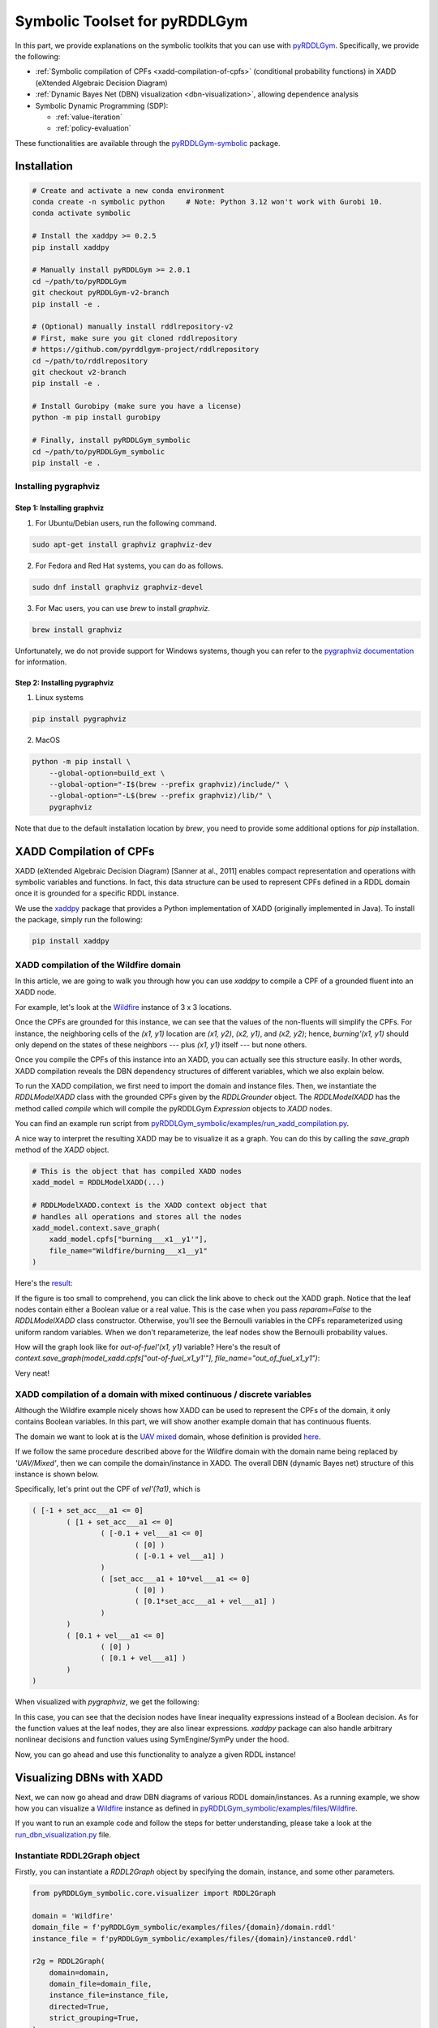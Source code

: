 Symbolic Toolset for pyRDDLGym
##############################

In this part, we provide explanations on the symbolic toolkits that you can use with `pyRDDLGym <https://github.com/pyrddlgym-project/pyRDDLGym>`_. 
Specifically, we provide the following:

- :ref:`Symbolic compilation of CPFs <xadd-compilation-of-cpfs>` (conditional probability functions) in XADD (eXtended Algebraic Decision Diagram)

- :ref:`Dynamic Bayes Net (DBN) visualization <dbn-visualization>`, allowing dependence analysis

- Symbolic Dynamic Programming (SDP):

  - :ref:`value-iteration`
  - :ref:`policy-evaluation`

These functionalities are available through the `pyRDDLGym-symbolic <https://github.com/pyrddlgym-project/pyRDDLGym-symbolic>`_ package.

Installation
************

.. code-block:: bash

    # Create and activate a new conda environment
    conda create -n symbolic python     # Note: Python 3.12 won't work with Gurobi 10.
    conda activate symbolic

    # Install the xaddpy >= 0.2.5
    pip install xaddpy

    # Manually install pyRDDLGym >= 2.0.1
    cd ~/path/to/pyRDDLGym
    git checkout pyRDDLGym-v2-branch
    pip install -e .

    # (Optional) manually install rddlrepository-v2
    # First, make sure you git cloned rddlrepository
    # https://github.com/pyrddlgym-project/rddlrepository
    cd ~/path/to/rddlrepository
    git checkout v2-branch
    pip install -e .

    # Install Gurobipy (make sure you have a license)
    python -m pip install gurobipy

    # Finally, install pyRDDLGym_symbolic
    cd ~/path/to/pyRDDLGym_symbolic
    pip install -e .

Installing pygraphviz
=====================

Step 1: Installing graphviz
---------------------------

1. For Ubuntu/Debian users, run the following command.

.. code-block:: bash

    sudo apt-get install graphviz graphviz-dev

2. For Fedora and Red Hat systems, you can do as follows.

.. code-block:: bash

    sudo dnf install graphviz graphviz-devel

3. For Mac users, you can use `brew` to install `graphviz`.

.. code-block:: bash

    brew install graphviz

Unfortunately, we do not provide support for Windows systems, though you can refer to the `pygraphviz documentation <https://pygraphviz.github.io/documentation/stable/install.html>`_ for information.

Step 2: Installing pygraphviz
-----------------------------

1. Linux systems

.. code-block:: bash

    pip install pygraphviz

2. MacOS

.. code-block:: bash

    python -m pip install \
        --global-option=build_ext \
        --global-option="-I$(brew --prefix graphviz)/include/" \
        --global-option="-L$(brew --prefix graphviz)/lib/" \
        pygraphviz

Note that due to the default installation location by `brew`, you need to provide some additional options for `pip` installation.

.. _xadd-compilation-of-cpfs:

XADD Compilation of CPFs
************************

XADD (eXtended Algebraic Decision Diagram) [Sanner at al., 2011] enables compact representation and operations with symbolic variables and functions. In fact, this data structure can be used to represent CPFs defined in a RDDL domain once it is grounded for a specific RDDL instance.

We use the `xaddpy <https://github.com/jihwan-jeong/xaddpy>`_ package that provides a Python implementation of XADD (originally implemented in Java). To install the package, simply run the following:

.. code-block:: bash

    pip install xaddpy

XADD compilation of the Wildfire domain
=======================================

In this article, we are going to walk you through how you can use `xaddpy` to compile a CPF of a grounded fluent into an XADD node. 

For example, let's look at the `Wildfire <https://ataitler.github.io/IPPC2023/wildfire.html>`_ instance of 3 x 3 locations.

.. image:: ../Images/wildfire.gif
    :width: 190px
    :height: 190px
    :align: center

Once the CPFs are grounded for this instance, we can see that the values of the non-fluents will simplify the CPFs. For instance, the neighboring cells of the `(x1, y1)` location are `(x1, y2)`, `(x2, y1)`, and `(x2, y2)`; hence, `burning'(x1, y1)` should only depend on the states of these neighbors --- plus `(x1, y1)` itself --- but none others. 

Once you compile the CPFs of this instance into an XADD, you can actually see this structure easily. In other words, XADD compilation reveals the DBN dependency structures of different variables, which we also explain below.

To run the XADD compilation, we first need to import the domain and instance files. Then, we instantiate the `RDDLModelXADD` class with the grounded CPFs given by the `RDDLGrounder` object. The `RDDLModelXADD` has the method called `compile` which will compile the pyRDDLGym `Expression` objects to `XADD` nodes.

You can find an example run script from `pyRDDLGym_symbolic/examples/run_xadd_compilation.py <pyRDDLGym_symbolic/examples/run_xadd_compilation.py>`_.

A nice way to interpret the resulting XADD may be to visualize it as a graph.
You can do this by calling the `save_graph` method of the `XADD` object.

.. code-block:: python

    # This is the object that has compiled XADD nodes
    xadd_model = RDDLModelXADD(...)

    # RDDLModelXADD.context is the XADD context object that 
    # handles all operations and stores all the nodes
    xadd_model.context.save_graph(
        xadd_model.cpfs["burning___x1__y1'"],
        file_name="Wildfire/burning___x1__y1"
    )

Here's the `result <https://github.com/pyrddlgym-project/pyRDDLGym-symbolic/blob/main/assets/burning___x1__y1.pdf>`_:

.. image:: ../Images/burning___x1__y1.png
    :width: 500px
    :height: 300px
    :align: center

If the figure is too small to comprehend, you can click the link above to check out the XADD graph. Notice that the leaf nodes contain either a Boolean value or a real value. This is the case when you pass `reparam=False` to the `RDDLModelXADD` class constructor. Otherwise, you'll see the Bernoulli variables in the CPFs reparameterized using uniform random variables. When we don't reparameterize, the leaf nodes show the Bernoulli probability values.

How will the graph look like for `out-of-fuel'(x1, y1)` variable? Here's the result of `context.save_graph(model_xadd.cpfs["out-of-fuel_x1_y1'"], file_name="out_of_fuel_x1_y1")`:

.. image:: ../Images/out_of_fuel___x1__y1.png
    :width: 300px
    :height: 150px
    :align: center

Very neat!

XADD compilation of a domain with mixed continuous / discrete variables
=======================================================================

Although the Wildfire example nicely shows how XADD can be used to represent the CPFs of the domain, it only contains Boolean variables. In this part, we will show another example domain that has continuous fluents.

The domain we want to look at is the `UAV mixed <https://ataitler.github.io/IPPC2023/uav.html>`_ domain, whose definition is provided `here <pyRDDLGym_symbolic/examples/files/UAV/Mixed/domain.rddl>`_.

If we follow the same procedure described above for the Wildfire domain with the domain name being replaced by `'UAV/Mixed'`, then we can compile the domain/instance in XADD. The overall DBN (dynamic Bayes net) structure of this instance is shown below.

Specifically, let's print out the CPF of `vel'(?a1)`, which is 

.. code-block:: none

    ( [-1 + set_acc___a1 <= 0]
            ( [1 + set_acc___a1 <= 0]
                    ( [-0.1 + vel___a1 <= 0]
                            ( [0] )
                            ( [-0.1 + vel___a1] )
                    )  
                    ( [set_acc___a1 + 10*vel___a1 <= 0]
                            ( [0] )
                            ( [0.1*set_acc___a1 + vel___a1] )
                    )  
            )  
            ( [0.1 + vel___a1 <= 0]
                    ( [0] )
                    ( [0.1 + vel___a1] )
            )  
    ) 

When visualized with `pygraphviz`, we get the following:

.. image:: ../Images/vel___a1.png
    :width: 300px
    :height: 208px
    :align: center

In this case, you can see that the decision nodes have linear inequality expressions instead of a Boolean decision. As for the function values at the leaf nodes, they are also linear expressions. `xaddpy` package can also handle arbitrary nonlinear decisions and function values using SymEngine/SymPy under the hood. 

Now, you can go ahead and use this functionality to analyze a given RDDL instance!

.. _dbn-visualization:

Visualizing DBNs with XADD
**************************

Next, we can now go ahead and draw DBN diagrams of various RDDL domain/instances. As a running example, we show how you can visualize a `Wildfire <https://ataitler.github.io/IPPC2023/wildfire.html>`_ instance as defined in `pyRDDLGym_symbolic/examples/files/Wildfire <pyRDDLGym_symbolic/examples/files/Wildfire/domain.rddl>`_.

If you want to run an example code and follow the steps for better understanding, please take a look at the `run_dbn_visualization.py <pyRDDLGym_symbolic/examples/run_dbn_visualization.py>`_ file.

Instantiate RDDL2Graph object
=============================

Firstly, you can instantiate a `RDDL2Graph` object by specifying the domain, instance, and some other parameters.

.. code-block:: python

    from pyRDDLGym_symbolic.core.visualizer import RDDL2Graph

    domain = 'Wildfire'
    domain_file = f'pyRDDLGym_symbolic/examples/files/{domain}/domain.rddl'
    instance_file = f'pyRDDLGym_symbolic/examples/files/{domain}/instance0.rddl'

    r2g = RDDL2Graph(
        domain=domain,
        domain_file=domain_file,
        instance_file=instance_file,
        directed=True,
        strict_grouping=True,
    )

Then, you can visualize the corresponding DBN by calling 

.. code-block:: python

    r2g.save_dbn(file_name='Wildfire')

which will save a file named `Wildfire_inst_0.pdf` to `./tmp/Wildfire`. Additionally, you can check the `Wildfire_inst_0.txt` file which records grounded fluent names and their parents in the DBN. 

The output of the function call looks like `this <https://github.com/pyrddlgym-project/pyRDDLGym-symbolic/blob/main/assets/Wildfire_inst_0.pdf>`_.

You can also specify a single fluent and/or a ground fluent that you are interested in for visualization. For example,

.. code-block:: python

    r2g.save_dbn(file_name='Wildfire', fluent='burning', gfluent='x1__y1', file_type='png')

will output the following graph:

.. image:: ../Images/Wildfire_burning_x1__y1_inst_0.png
    :alt: Wildfire Burning (x1, y1)

Nice! You can see from this diagram that the next state transition of the burning state at (x1, y1) only depends on 6 grounded variables (i.e., whether neighboring cells are burning; whether this location is out of fuel; whether the put-out action has been taken). 

To give you a taste of another example, here's the DBN visualization of the `Power Generation instance <https://ataitler.github.io/IPPC2023/powergen.html>`_, in which intermediate variables are placed in the middle column:

.. image:: ../Images/PowerGen_inst_0.png
    :alt: Power Generation

Symbolic Dynamic Programming (SDP)
**********************************

.. _value-iteration:

Value Iteration (VI)
====================

With the `run_vi.py <pyRDDLGym_symbolic/examples/run_vi.py>`_ file, you can run a value iteration solver.

Here, we provide a detailed dissection of the run script.

First, we compile a given RDDL domain/instance to XADD. This step follows the same procedure as in the examples above, so we skip it here.

Constructing the MDP problem with the associated XADD model
------------------------------------------------------------

.. code-block:: python

        mdp_parser = Parser()
        mdp = mdp_parser.parse(
            xadd_model,
            xadd_model.discount,
            concurrency=rddl_ast.instance.max_nondef_actions,
            is_linear=args.is_linear,
            include_noop=not args.skip_noop,
            is_vi=True,
        )

Then, in lines 46 - 54, we instantiate an `MDPParser` object that has the `parse` method, which interprets the XADD RDDL model and construct some necessary attributes, like CPFs and such.

Some important operations that happen within the parser are as follows:

- **Bound analysis on continuous variables (lines 50-57 and lines 102-105):**

.. code-block:: python

    # Configure the bounds of continuous states.
    cont_s_vars = set()
    for s in model.state_fluents:
        if model.variable_ranges[s] != 'real':
            continue
        cont_s_vars.add(model.ns[s])
    cont_state_bounds = self.configure_bounds(mdp, model.invariants, cont_s_vars)
    mdp.cont_state_bounds = cont_state_bounds
    ...
    ...
    # Configure the bounds of continuous actions.
    if len(mdp.cont_a_vars) > 0:
        cont_action_bounds = self.configure_bounds(mdp, model.preconditions, mdp.cont_a_vars)
        mdp.cont_action_bounds = cont_action_bounds

Here, the parser has a method called `configure_bounds` in which we perform the analysis on bounds of continuous variables. Specifically, the bound information has to be provided in `state-invariants` and `action-preconditions` blocks of the original RDDL domain file. If no bounds are provided for a variable, we assume `[-inf, inf]` as its bounds.

Once configured, this bound information is then updated to the `XADD` context object such that each continuous symbolic variable is associated with its upper and lower bounds.

- **Handling of concurrent boolean actions (lines 75 - 90)**

.. code-block:: python

    # Add concurrent actions for Boolean actions.
    if is_vi:
        # Need to consider all combinations of boolean actions.
        # Note: there's always an implicit no-op action with which
        # none of the boolean actions are set to True.
        total_bool_actions = tuple(
            _truncated_powerset(
                bool_actions,
                mdp.max_allowed_actions,
                include_noop=include_noop,
        ))
        for actions in total_bool_actions:
            names = tuple(a.name for a in actions)
            symbols = tuple(a.symbol for a in actions)
            action = BActions(names, symbols, model)
            mdp.add_action(action)

This part is where we handle concurrent actions, specifically for Value Iteration. Here we have a few modeling assumptions. First, continuous actions will always be concurrent, so we only specifically handle concurrent Boolean actions. Second, we provide an option to either use or not use a `no-op` action, which sets all Boolean action values to `False`.

Now, let's say we have 2 Boolean actions: `move___a1` and `pick___a1`. When the concurrency is set to `1` and we allow the `noop` action, then we'll have the following Boolean actions:

- `noop` (i.e., `{move___a1: False, pick___a1: False}`)
- `{move___a1: True, pick___a1: False}`
- `{move___a1: False, pick___a1: True}`

On the other hand, if the concurrency is set to `2`, then we will have the following concurrent Boolean actions:

- `noop` (i.e., `{move___a1: False, pick___a1: False}`)
- `{move___a1: True, pick___a1: False}`
- `{move___a1: False, pick___a1: True}`
- `{move___a1: True, pick___a1: True}`

That is, the concurrency value specifies the maximum number of Boolean actions that can be taken at each time step, so we should consider all possible combinations, which is done by the `_truncated_powerset` helper function.

We define a class `BActions` that can handle any of these concurrent actions. More importantly, the class implements a `restrict` method in which we restrict a given XADD with the associated action values.

- Constructing the full CPFs for Boolean next state and interm variables (line 114)

By calling `mdp.update(is_vi=is_vi)`, we update the CPFs of Boolean next state and interm variables to fully consider `P(b'=0|...)`. This is a necessary step as in the RDDL file, we have only specified the probability of a Boolean variable being `True`. Also, the `update` method links updated CPFs with each action.

Solving the MDP
---------------

Finally, we call `vi_solver.solve()` which will perform SDP to obtain the optimal symbolic value function.

Notice that the `solve` method is shared by the `ValueIteration` and `PolicyEvaluation` solvers; hence, it's defined in base.py. The method will return the integer ID of the optimal value function at a set iteration number.

.. _policy-evaluation:

Policy Evaluation (PE)
======================

With the `run_pe.py <pyRDDLGym_symbolic/examples/run_pe.py>`_ file, you can run a policy evaluation solver.

The script is exactly the same as `run_vi.py` until the XADD RDDL model compilation is done. Then, a slight difference of PE from VI is what we pass to the `MDPParser.parse` function. 

.. code-block:: python

    mdp = mdp_parser.parse(
            xadd_model,
            xadd_model.discount,
            concurrency=rddl_ast.instance.max_nondef_actions,
            is_linear=args.is_linear,
            is_vi=False,
        )

In PE, we do not have to specify the maximum concurrency value to the parser as that should be implicitly determined by the given policy. Instead, we set `is_vi=False` such that we do not create `BActions` objects.

Then, in lines 56 - 62, we instantiate a `PolicyParser` object and parse the policy provided in a json format, specified by the argument `--policy_fpath`. An example policy json file looks like the following (`p1.json <pyRDDLGym_symbolic/examples/files/RobotLinear_1D/policy/p1.json>`_):

.. code-block:: json

    {
        "action-fluents": ["a"],
        "a": "pyRDDLGym_symbolic/examples/files/RobotLinear_1D/policy/a.xadd"
    }

A policy json file should have the following field:

- "action-fluents": a list of grounded action variable names.

Then, it should be followed by "action-name": "file path" pairs for all actions specified in "action-fluents". This json file should specify the file path of each and every action fluent of a given problem; otherwise, an assertion error will occur from the parser.

The value of one action variable points to the file path where the XADD of that action is defined. The `PolicyParser` will read in the XADD and perform some checks (e.g., type and dependency checks). Check out the comments in the `policy_parser.py <pyRDDLGym_symbolic/mdp/policy_parser.py>`_ file for more detailed information.

Assertion for concurrency
-------------------------

The `PolicyParser` class implements an assertion that in the entire state space no more than the set `concurrency` number of Boolean actions can be set to `True`. Check out the `_assert_concurrency` method in lines 153 - 175 of `policy_parser.py <pyRDDLGym_symbolic/mdp/policy_parser.py>`_.

Substitution of the policy into CPFs and reward function
---------------------------------------------------------

A unique step in PE is where we substitute in the policy XADDs into the CPFs and the reward function. See lines 20 - 58 of `pe.py <pyRDDLGym_symbolic/solver/pe.py>`_. Note how we handle the continuous and Boolean action variables differently.

Once all the CPFs and reward function are restricted with the given policy XADDs, the remaining steps are identical to VI, except that we do not have to iterate over actions as they have all been already incorporated into CPFs.

Citations
*********

If you use the code provided in this repository, please use the following bibtex for citation:

.. code-block:: bibtex

    @InProceedings{pmlr-v162-jeong22a,
      title =         {An Exact Symbolic Reduction of Linear Smart {P}redict+{O}ptimize to Mixed Integer Linear Programming},
      author =       {Jeong, Jihwan and Jaggi, Parth and Butler, Andrew and Sanner, Scott},
      booktitle =     {Proceedings of the 39th International Conference on Machine Learning},
      pages =         {10053--10067},
      year =         {2022},
      volume =         {162},
      series =         {Proceedings of Machine Learning Research},
      month =         {17--23 Jul},
      publisher =    {PMLR},
    }
